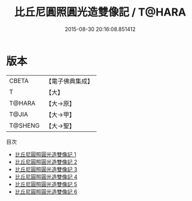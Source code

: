 #+TITLE: 比丘尼圓照圓光造雙像記 / T@HARA

#+DATE: 2015-08-30 20:16:08.851412
* 版本
 |     CBETA|【電子佛典集成】|
 |         T|【大】     |
 |    T@HARA|【大→原】   |
 |     T@JIA|【大→甲】   |
 |   T@SHENG|【大→聖】   |
目次
 - [[file:KR6i0309_001.txt][比丘尼圓照圓光造雙像記 1]]
 - [[file:KR6i0309_002.txt][比丘尼圓照圓光造雙像記 2]]
 - [[file:KR6i0309_003.txt][比丘尼圓照圓光造雙像記 3]]
 - [[file:KR6i0309_004.txt][比丘尼圓照圓光造雙像記 4]]
 - [[file:KR6i0309_005.txt][比丘尼圓照圓光造雙像記 5]]
 - [[file:KR6i0309_006.txt][比丘尼圓照圓光造雙像記 6]]

